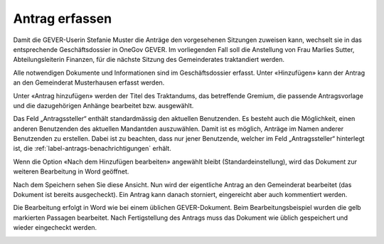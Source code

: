 Antrag erfassen
---------------

Damit die GEVER-Userin Stefanie Muster die Anträge den vorgesehenen Sitzungen
zuweisen kann, wechselt sie in das entsprechende Geschäftsdossier in OneGov
GEVER. Im vorliegenden Fall soll die Anstellung von Frau Marlies Sutter,
Abteilungsleiterin Finanzen, für die nächste Sitzung des Gemeinderates
traktandiert werden.

Alle notwendigen Dokumente und Informationen sind im Geschäftsdossier erfasst.
Unter «Hinzufügen» kann der Antrag an den Gemeinderat Musterhausen erfasst
werden.

|img-spvupdate-8|

Unter «Antrag hinzufügen» werden der Titel des Traktandums, das betreffende
Gremium, die passende Antragsvorlage und die dazugehörigen Anhänge bearbeitet
bzw. ausgewählt.

|img-spvupdate-9|

|img-spvupdate-10|

Das Feld „Antragssteller“ enthält standardmässig den aktuellen Benutzenden.
Es besteht auch die Möglichkeit, einen anderen Benutzenden des aktuellen
Mandantden auszuwählen. Damit ist es möglich, Anträge im Namen anderer
Benutzenden zu erstellen. Dabei ist zu beachten, dass nur jener Benutzende,
welcher im Feld „Antragssteller“ hinterlegt ist, die :ref:`label-antrags-benachrichtigungen` erhält.

Wenn die Option «Nach dem Hinzufügen bearbeiten» angewählt bleibt
(Standardeinstellung), wird das Dokument zur weiteren Bearbeitung in Word
geöffnet.

|img-spvupdate-11|

Nach dem Speichern sehen Sie diese Ansicht. Nun wird der eigentliche Antrag
an den Gemeinderat bearbeitet (das Dokument ist bereits ausgecheckt). Ein Antrag
kann danach storniert, eingereicht aber auch kommentiert werden.

|img-spvupdate-12|

Die Bearbeitung erfolgt in Word wie bei einem üblichen GEVER-Dokument. Beim
Bearbeitungsbeispiel wurden die gelb markierten Passagen bearbeitet. Nach
Fertigstellung des Antrags muss das Dokument wie üblich gespeichert und wieder
eingecheckt werden.

|img-spvupdate-13|
|img-spvupdate-14|


.. |img-spvupdate-8| image:: ../img/media/img-spvupdate-8.png
.. |img-spvupdate-9| image:: ../img/media/img-spvupdate-9.png
.. |img-spvupdate-10| image:: ../img/media/img-spvupdate-10.png
.. |img-spvupdate-11| image:: ../img/media/img-spvupdate-11.png
.. |img-spvupdate-12| image:: ../img/media/img-spvupdate-12.png
.. |img-spvupdate-13| image:: ../img/media/img-spvupdate-13.png
.. |img-spvupdate-14| image:: ../img/media/img-spvupdate-14.png


.. disqus::
